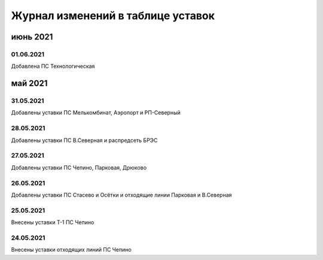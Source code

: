 Журнал изменений в таблице уставок
==================================

.. 10 из 62 Внесено информации ██░░░░░░░░ 16%

июнь 2021
~~~~~~~~~

01.06.2021
""""""""""

Добавлена ПС Технологическая

май 2021
~~~~~~~~

31.05.2021
""""""""""

Добавлены уставки ПС Мелькомбинат, Аэропорт и РП-Северный

28.05.2021
""""""""""

Добавлены уставки ПС В.Северная и распредсеть БРЭС

27.05.2021
""""""""""

Добавлены уставки ПС Чепино, Парковая, Дрюково

26.05.2021
""""""""""

Добавлены уставки ПС Стасево и Осётки и отходящие линии Парковая и В.Северная

25.05.2021
""""""""""

Внесены уставки Т-1 ПС Чепино

24.05.2021
""""""""""

Внесены уставки отходящих линий ПС Чепино

